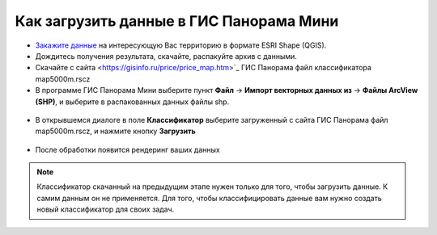 .. _data_panorama_mini:

Как загрузить данные в ГИС Панорама Мини
=============================

* `Закажите данные <https://data.nextgis.com/ru/>`_ на интересующую Вас территорию в формате ESRI Shape (QGIS).
* Дождитесь получения результата, скачайте, распакуйте архив с данными.
* Скачайте с сайта <https://gisinfo.ru/price/price_map.htm>`_ ГИС Панорама файл классификатора map5000m.rscz 
* В программе ГИС Панорама Мини выберите пункт **Файл** → **Импорт векторных данных из** → **Файлы ArcView (SHP)**, и выберите в распакованных данных файлы shp.

.. figure:: _static/panorama_mini1.png
   :name: panorama_mini1
   :align: center
   :width: 16cm

* В открывшемся диалоге в поле **Классификатор** выберите загруженный с сайта ГИС Панорама файл map5000m.rscz, и нажмите кнопку **Загрузить**

.. figure:: _static/panorama_mini2.png
   :name: panorama_mini2
   :align: center
   :width: 16cm
   
* После обработки появится рендеринг ваших данных

.. figure:: _static/panorama_mini3.png
   :name: panorama_mini3
   :align: center
   :width: 16cm
   
.. note::
   Классификатор скачанный на предыдущим этапе нужен только для того, чтобы загрузить данные. К самим данным он не применяется. Для того, чтобы классифицировать данные вам нужно создать новый классификатор для своих задач.
